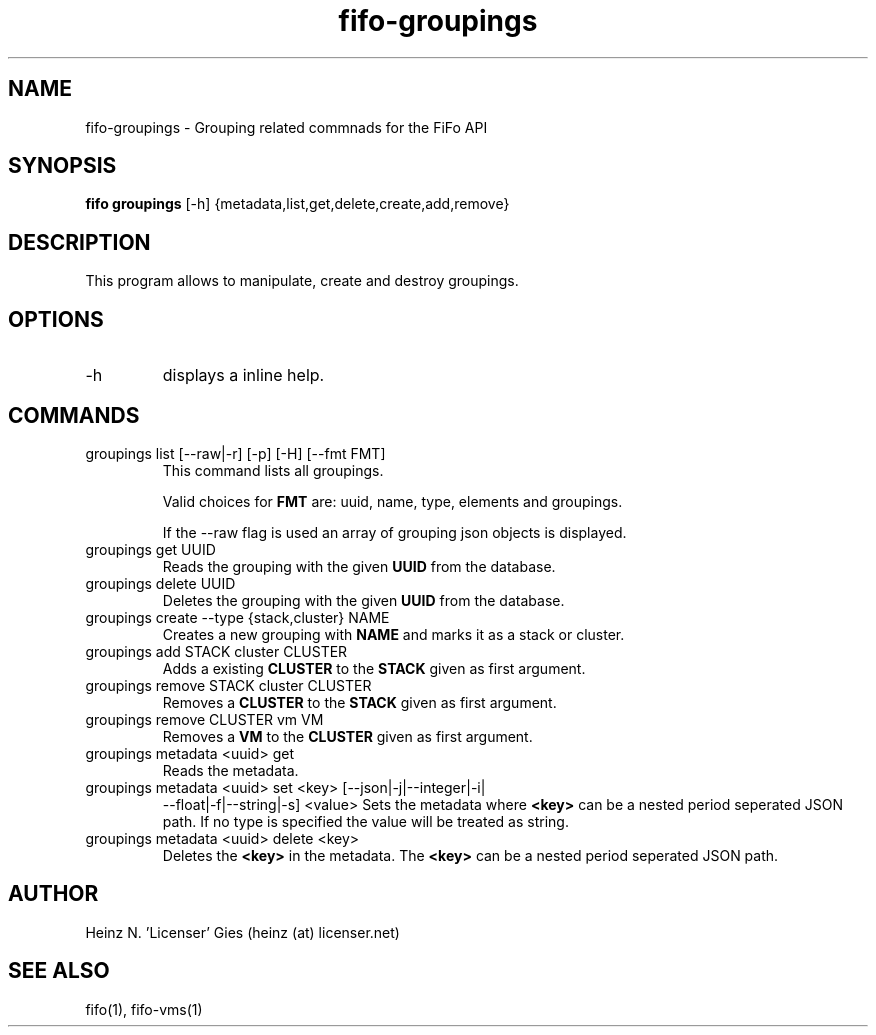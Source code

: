 .TH fifo-groupings 1  "Jan 1, 2014" "version 0.2.8" "USER COMMANDS"
.SH NAME
fifo-groupings \- Grouping related commnads for the FiFo API
.SH SYNOPSIS
.B fifo groupings
[\-h] {metadata,list,get,delete,create,add,remove}

.SH DESCRIPTION
This program allows to manipulate, create and destroy groupings.

.SH OPTIONS
.TP
\-h
displays a inline help.

.SH COMMANDS
.TP
groupings list [\-\-raw|\-r] [\-p] [\-H] [\-\-fmt FMT]
This command lists all groupings.

Valid choices for
.B FMT
are: uuid, name, type, elements and groupings.

If the \-\-raw flag is used an array of grouping json objects is displayed.
.TP
groupings get UUID
Reads the grouping with the given
.B UUID
from the database.
.TP
groupings delete UUID
Deletes the grouping with the given
.B UUID
from the database.
.TP
groupings create --type {stack,cluster} NAME
Creates a new grouping with
.B NAME
and marks it as a stack or cluster.
.TP
groupings add STACK cluster CLUSTER
Adds a existing
.B CLUSTER
to the
.B STACK
given as first argument.
.TP
groupings remove STACK cluster CLUSTER
Removes a
.B CLUSTER
to the
.B STACK
given as first argument.
.TP
groupings remove CLUSTER vm VM
Removes a
.B VM
to the
.B CLUSTER
given as first argument.
.TP
groupings metadata <uuid> get
Reads the metadata.
.TP
groupings metadata <uuid> set <key> [\-\-json|\-j|\-\-integer|\-i|
\-\-float|\-f|\-\-string|\-s] <value>
Sets the metadata where
.B <key>
can be a nested period seperated JSON path. If no type is
specified the value will be treated as string.
.TP
groupings metadata <uuid> delete <key>
Deletes the
.B <key>
in the metadata. The
.B <key>
can be a nested period seperated JSON path.
.SH AUTHOR
Heinz N. 'Licenser' Gies (heinz (at) licenser.net)
.SH SEE ALSO
fifo(1), fifo-vms(1)
